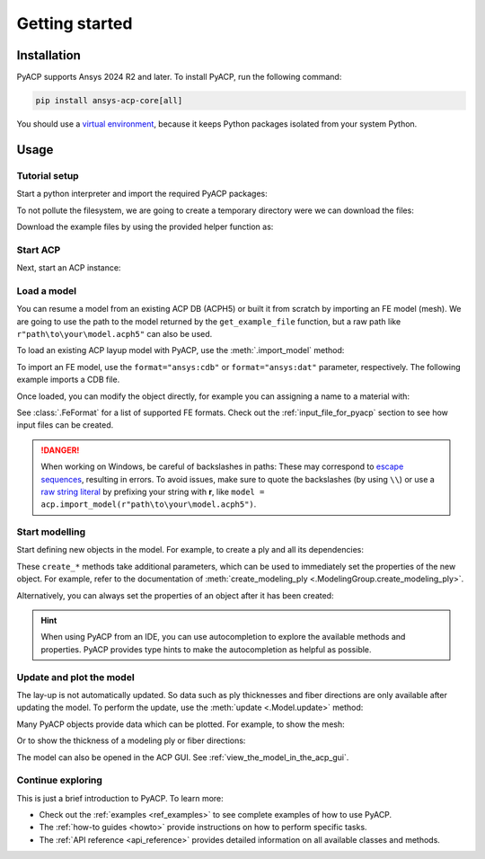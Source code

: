 .. _getting_started:

Getting started
---------------

Installation
^^^^^^^^^^^^

PyACP supports Ansys 2024 R2 and later. To install PyACP, run the following command:

.. code-block:: bash

    pip install ansys-acp-core[all]

You should use a `virtual environment <https://docs.python.org/3/library/venv.html>`_,
because it keeps Python packages isolated from your system Python.

Usage
^^^^^

Tutorial setup
~~~~~~~~~~~~~~

Start a python interpreter and import the required PyACP packages:

.. testcode::

    import ansys.acp.core as pyacp
    from ansys.acp.core.extras import (
        ExampleKeys,
        get_example_file,
    )  # This is only required for the tutorial

To not pollute the filesystem, we are going to create a temporary directory were we can download the files:

.. testcode::

    import tempfile
    import pathlib

    tempdir = tempfile.TemporaryDirectory()
    WORKING_DIR = pathlib.Path(tempdir.name)

Download the example files by using the provided helper function as:

.. testcode::

    plate_no_matml_path = get_example_file(
        ExampleKeys.GS_MINIMAL_PLATE_NO_MATML, WORKING_DIR
    )
    plate_path = get_example_file(ExampleKeys.GS_MINIMAL_PLATE, WORKING_DIR)

Start ACP
~~~~~~~~~

Next, start an ACP instance:

.. testcode::

    acp = pyacp.launch_acp()

Load a model
~~~~~~~~~~~~

You can resume a model from an existing ACP DB (ACPH5) or built it from
scratch by importing an FE model (mesh). We are going to use the path to the model returned by the ``get_example_file``
function, but a raw path like ``r"path\to\your\model.acph5"`` can also be used.

To load an existing ACP layup model with PyACP, use the :meth:`.import_model` method:

.. testcode::

    plate_no_matml_model = acp.import_model(plate_no_matml_path)

To import an FE model, use the ``format="ansys:cdb"`` or ``format="ansys:dat"``
parameter, respectively.
The following example imports a CDB file.

.. testcode::

    plate_model = acp.import_model(
        plate_path,
        format="ansys:cdb",
        unit_system=pyacp.UnitSystemType.MPA,
    )

Once loaded, you can modify the object directly, for example you can assigning a name to a material with:

.. testcode::

    plate_model.materials["2"].name = "Carbon Woven"

See :class:`.FeFormat` for a list of supported FE formats. Check out the
:ref:`input_file_for_pyacp` section to see how input files can be created.

.. danger::
    When working on Windows, be careful of backslashes in paths: These may correspond to
    `escape sequences <https://docs.python.org/3/reference/lexical_analysis.html#escape-sequences>`_, resulting in errors.
    To avoid issues, make sure to quote the backslashes (by using ``\\``) or use a 
    `raw string literal <https://docs.python.org/3/reference/lexical_analysis.html#string-and-bytes-literals>`_ by prefixing your string with **r**,
    like ``model = acp.import_model(r"path\to\your\model.acph5")``.


Start modelling
~~~~~~~~~~~~~~~

Start defining new objects in the model. For example, to create a ply and all its dependencies:

.. testcode::

    fabric = plate_model.create_fabric(name="Carbon Woven 0.2mm", thickness=0.2)
    oss = plate_model.create_oriented_selection_set(
        name="OSS",
        orientation_direction=(-0.0, 1.0, 0.0),
        element_sets=[plate_model.element_sets["All_Elements"]],
        rosettes=[plate_model.rosettes["12"]],
    )
    modeling_group = plate_model.create_modeling_group(name="Modeling Group 1")
    modeling_ply = modeling_group.create_modeling_ply(name="Ply 1", ply_angle=10.0)

These ``create_*`` methods take additional parameters, which can be used to immediately set the properties of the new object.
For example, refer to the documentation of :meth:`create_modeling_ply <.ModelingGroup.create_modeling_ply>`.

Alternatively, you can always set the properties of an object after it has been created:

.. testcode::

    fabric.material = plate_model.materials["Carbon Woven"]
    modeling_ply.ply_material = fabric
    modeling_ply.oriented_selection_sets = [oss]

.. hint::

    When using PyACP from an IDE, you can use autocompletion to explore the available methods and properties. PyACP provides type hints to make the autocompletion as helpful as possible.

Update and plot the model
~~~~~~~~~~~~~~~~~~~~~~~~~

The lay-up is not automatically updated. So data such as ply thicknesses
and fiber directions are only available after updating the model.
To perform the update, use the :meth:`update <.Model.update>` method:

.. testcode::

    plate_model.update()

Many PyACP objects provide data which can be plotted. For example, to show the mesh:

.. testcode::

    plate_model.mesh.to_pyvista().plot()

Or to show the thickness of a modeling ply or fiber directions:

.. testcode::

    modeling_ply.elemental_data.thickness.get_pyvista_mesh(mesh=plate_model.mesh).plot()
    plotter = pyacp.get_directions_plotter(
        model=plate_model, components=[modeling_ply.elemental_data.reference_direction]
    )
    plotter.show()

The model can also be opened in the ACP GUI. See :ref:`view_the_model_in_the_acp_gui`.


Continue exploring
~~~~~~~~~~~~~~~~~~

This is just a brief introduction to PyACP. To learn more:

- Check out the :ref:`examples <ref_examples>` to see complete examples of how to use PyACP.
- The :ref:`how-to guides <howto>` provide instructions on how to perform specific tasks.
- The :ref:`API reference <api_reference>` provides detailed information on all available classes and methods.

